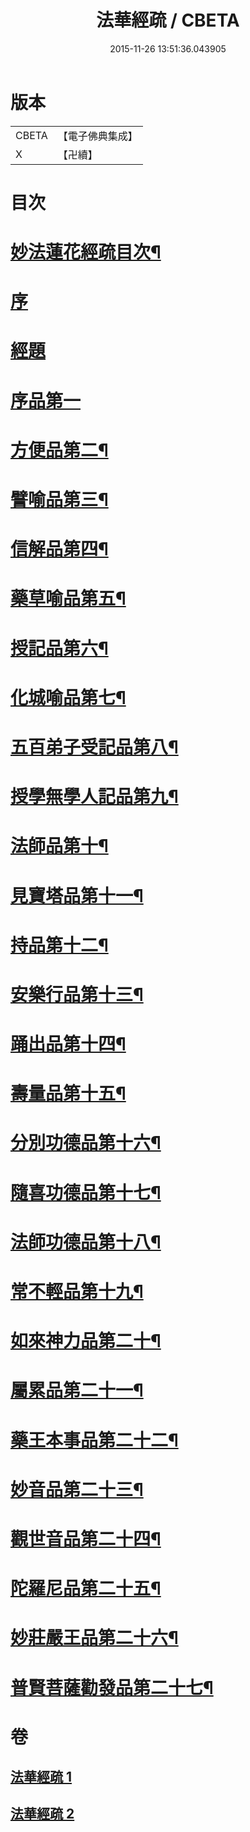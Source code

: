 #+TITLE: 法華經疏 / CBETA
#+DATE: 2015-11-26 13:51:36.043905
* 版本
 |     CBETA|【電子佛典集成】|
 |         X|【卍續】    |

* 目次
* [[file:KR6d0058_001.txt::001-0001a2][妙法蓮花經疏目次¶]]
* [[file:KR6d0058_001.txt::0001b3][序]]
* [[file:KR6d0058_001.txt::0001b10][經題]]
* [[file:KR6d0058_001.txt::0001c12][序品第一]]
* [[file:KR6d0058_001.txt::0004a2][方便品第二¶]]
* [[file:KR6d0058_001.txt::0005c5][譬喻品第三¶]]
* [[file:KR6d0058_001.txt::0008a14][信解品第四¶]]
* [[file:KR6d0058_002.txt::002-0010a19][藥草喻品第五¶]]
* [[file:KR6d0058_002.txt::0010c16][授記品第六¶]]
* [[file:KR6d0058_002.txt::0011a3][化城喻品第七¶]]
* [[file:KR6d0058_002.txt::0012a7][五百弟子受記品第八¶]]
* [[file:KR6d0058_002.txt::0012b13][授學無學人記品第九¶]]
* [[file:KR6d0058_002.txt::0012b16][法師品第十¶]]
* [[file:KR6d0058_002.txt::0013a7][見寶塔品第十一¶]]
* [[file:KR6d0058_002.txt::0013b14][持品第十二¶]]
* [[file:KR6d0058_002.txt::0013b19][安樂行品第十三¶]]
* [[file:KR6d0058_002.txt::0014a9][踊出品第十四¶]]
* [[file:KR6d0058_002.txt::0014b4][壽量品第十五¶]]
* [[file:KR6d0058_002.txt::0015a20][分別功德品第十六¶]]
* [[file:KR6d0058_002.txt::0015b21][隨喜功德品第十七¶]]
* [[file:KR6d0058_002.txt::0015c15][法師功德品第十八¶]]
* [[file:KR6d0058_002.txt::0016a13][常不輕品第十九¶]]
* [[file:KR6d0058_002.txt::0016a20][如來神力品第二十¶]]
* [[file:KR6d0058_002.txt::0016b12][屬累品第二十一¶]]
* [[file:KR6d0058_002.txt::0016b17][藥王本事品第二十二¶]]
* [[file:KR6d0058_002.txt::0016c7][妙音品第二十三¶]]
* [[file:KR6d0058_002.txt::0016c17][觀世音品第二十四¶]]
* [[file:KR6d0058_002.txt::0017a6][陀羅尼品第二十五¶]]
* [[file:KR6d0058_002.txt::0017b9][妙莊嚴王品第二十六¶]]
* [[file:KR6d0058_002.txt::0017b16][普賢菩薩勸發品第二十七¶]]
* 卷
** [[file:KR6d0058_001.txt][法華經疏 1]]
** [[file:KR6d0058_002.txt][法華經疏 2]]
